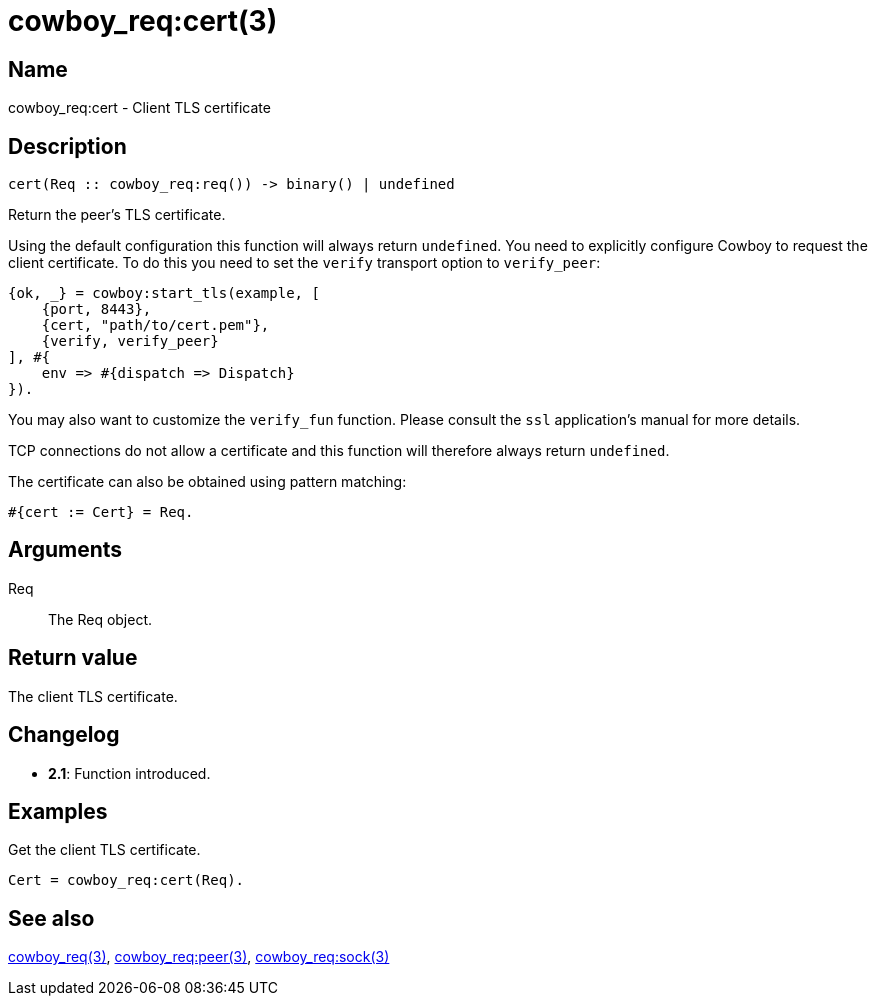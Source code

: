 = cowboy_req:cert(3)

== Name

cowboy_req:cert - Client TLS certificate

== Description

[source,erlang]
----
cert(Req :: cowboy_req:req()) -> binary() | undefined
----

Return the peer's TLS certificate.

Using the default configuration this function will always return
`undefined`. You need to explicitly configure Cowboy to request
the client certificate. To do this you need to set the `verify`
transport option to `verify_peer`:

[source,erlang]
----
{ok, _} = cowboy:start_tls(example, [
    {port, 8443},
    {cert, "path/to/cert.pem"},
    {verify, verify_peer}
], #{
    env => #{dispatch => Dispatch}
}).
----

You may also want to customize the `verify_fun` function. Please
consult the `ssl` application's manual for more details.

TCP connections do not allow a certificate and this function
will therefore always return `undefined`.

The certificate can also be obtained using pattern matching:

[source,erlang]
----
#{cert := Cert} = Req.
----

== Arguments

Req::

The Req object.

== Return value

The client TLS certificate.

== Changelog

* *2.1*: Function introduced.

== Examples

.Get the client TLS certificate.
[source,erlang]
----
Cert = cowboy_req:cert(Req).
----

== See also

link:man:cowboy_req(3)[cowboy_req(3)],
link:man:cowboy_req:peer(3)[cowboy_req:peer(3)],
link:man:cowboy_req:sock(3)[cowboy_req:sock(3)]
